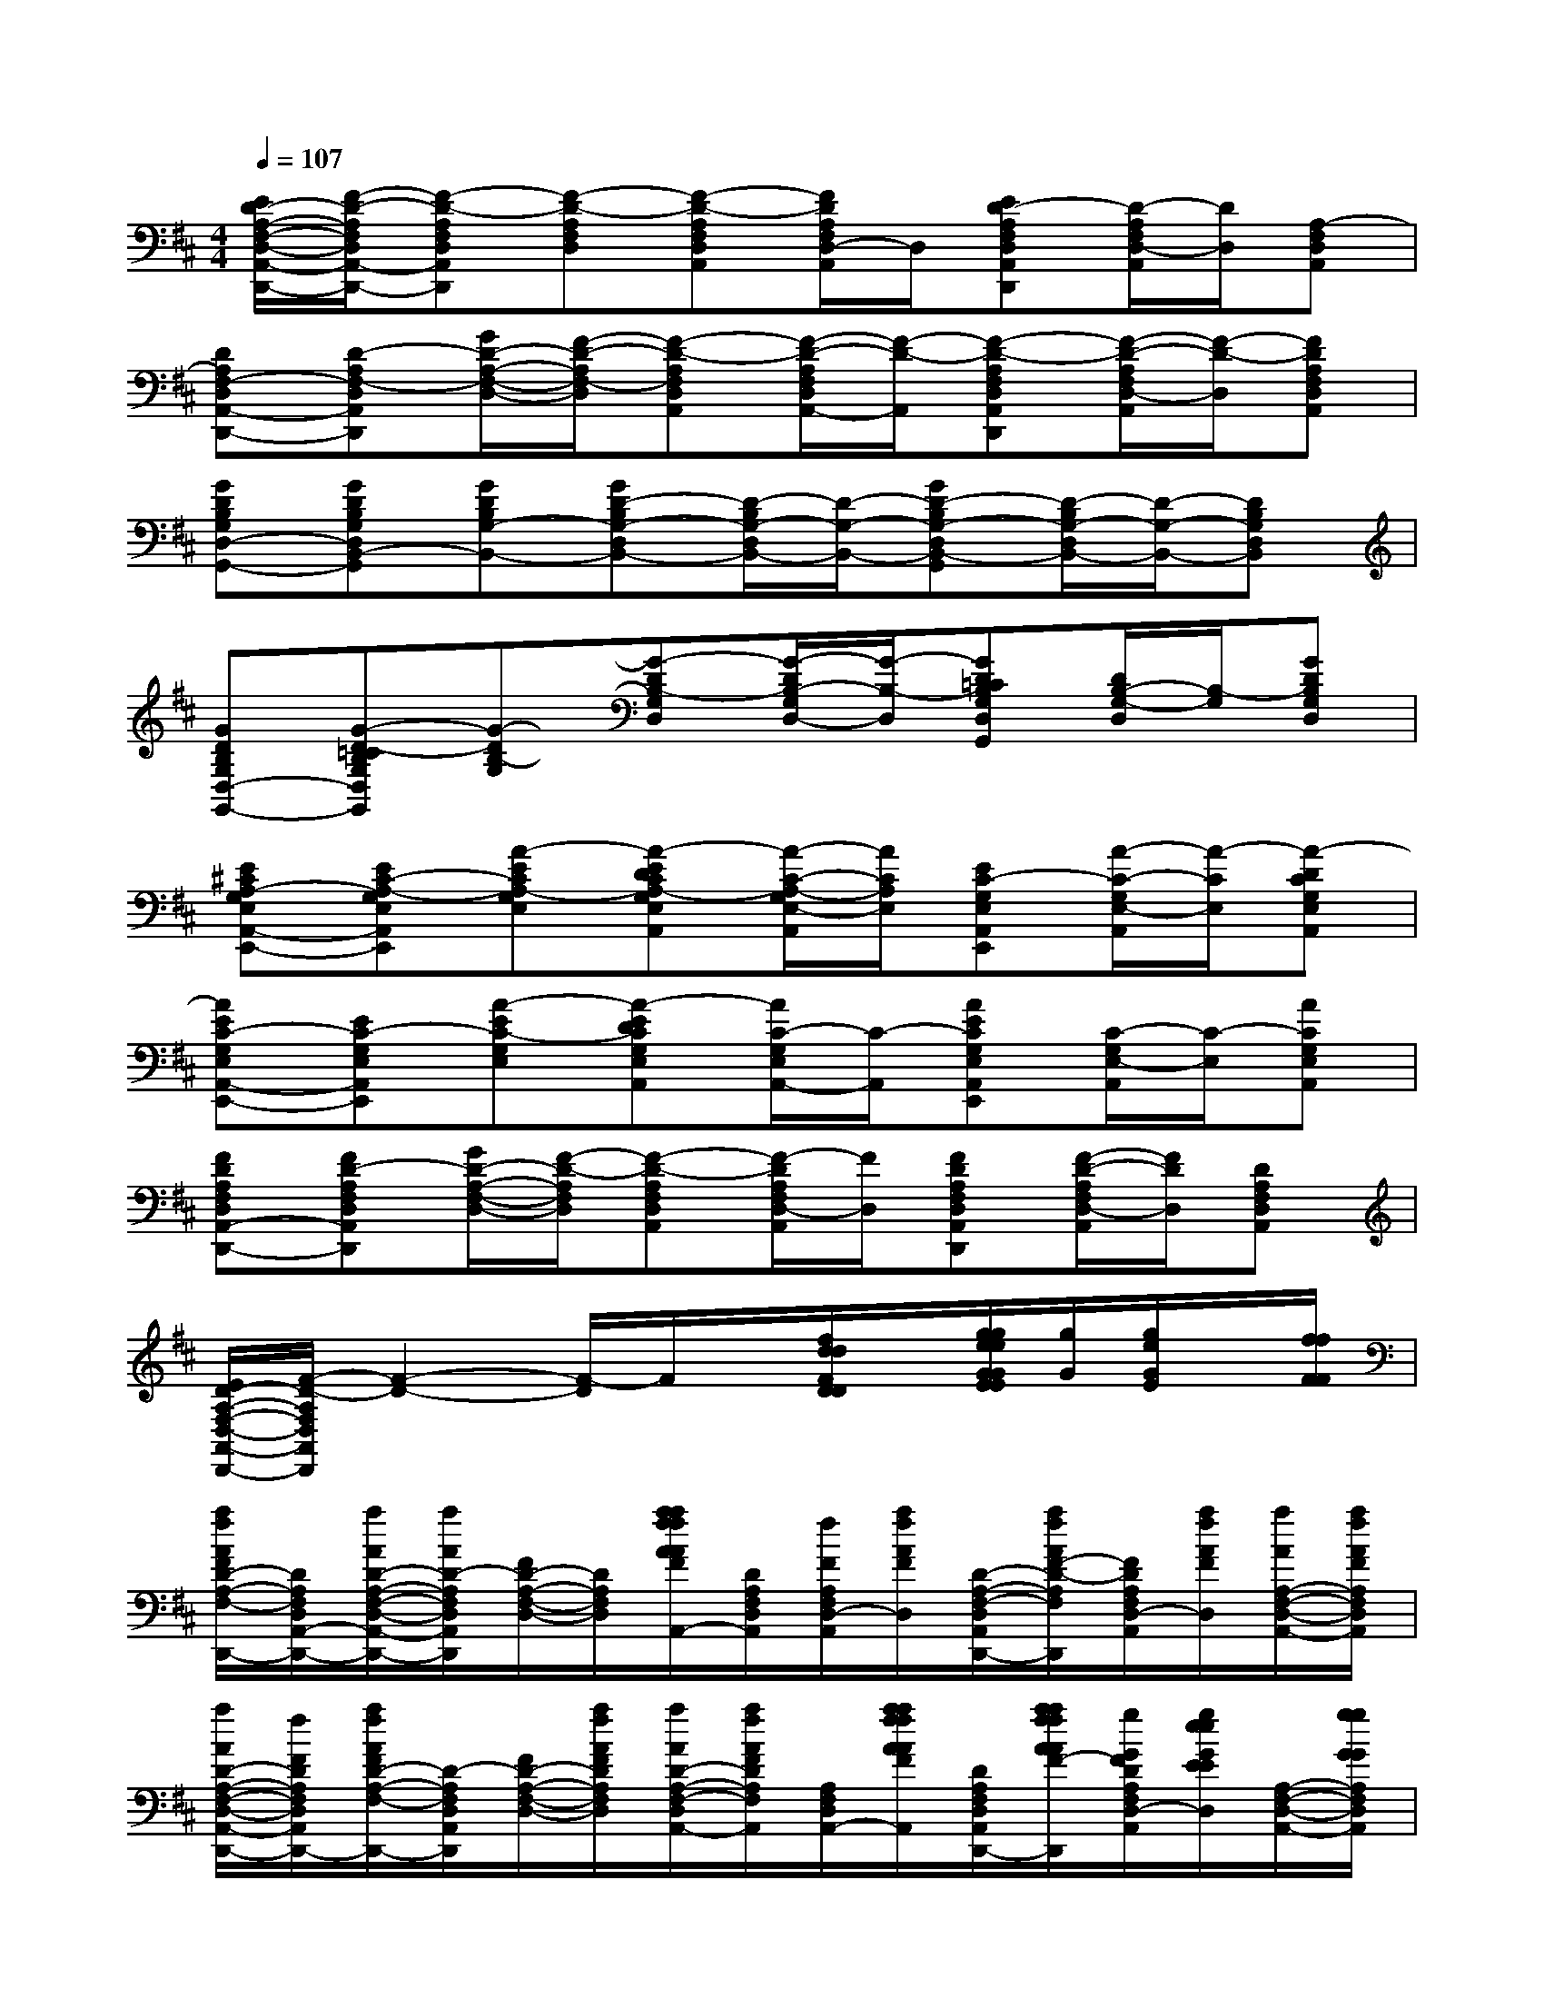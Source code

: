 X:1
T:
M:4/4
L:1/8
Q:1/4=107
K:D%2sharps
V:1
[E/2D/2-A,/2-F,/2-D,/2-A,,/2-D,,/2-][F/2-D/2-A,/2F,/2D,/2A,,/2-D,,/2-][F-D-A,F,D,A,,D,,][F-D-A,F,D,][F-D-A,F,D,A,,][F/2D/2A,/2F,/2D,/2-A,,/2]D,/2[ED-A,F,D,A,,D,,][D/2-A,/2F,/2D,/2-A,,/2][D/2D,/2][A,-F,D,A,,]|
[DA,F,-D,A,,-D,,-][D-A,F,-D,A,,D,,][G/2D/2-A,/2-F,/2-D,/2-][F/2-D/2-A,/2F,/2-D,/2][F-D-A,F,D,A,,][F/2-D/2-A,/2F,/2D,/2A,,/2-][F/2-D/2-A,,/2][F-D-A,F,D,A,,D,,][F/2-D/2-A,/2F,/2D,/2-A,,/2][F/2-D/2-D,/2][FDA,F,D,A,,]|
[GDB,G,D,-G,,-][GDB,G,D,B,,-G,,][GDB,G,-B,,-][GD-B,G,-D,B,,-][D/2-B,/2G,/2-D,/2B,,/2-][D/2-G,/2-B,,/2-][GD-B,G,-D,B,,-G,,][D/2-B,/2G,/2-D,/2B,,/2-][D/2-G,/2-B,,/2-][DB,G,D,B,,]|
[GDB,G,D,-G,,-][G-D-=CB,G,D,G,,][G-DB,-G,][G-DB,-G,D,][G/2-D/2B,/2-G,/2D,/2-][G/2-B,/2-D,/2][GD=CB,G,D,G,,][D/2B,/2-G,/2-D,/2][B,/2-G,/2][GDB,G,D,]|
[E^CA,-G,E,A,,-E,,-][EC-A,-G,E,A,,E,,][A-ECA,-G,E,][A-EDCA,-G,E,A,,][A/2-C/2-A,/2-G,/2E,/2-A,,/2][A/2C/2A,/2E,/2][EC-G,E,A,,E,,][A/2-C/2-G,/2E,/2-A,,/2][A/2-C/2E,/2][A-DCG,E,A,,]|
[AEC-G,E,A,,-E,,-][EC-G,E,A,,E,,][A-EC-G,E,][A-EDCG,E,A,,][A/2C/2-G,/2E,/2A,,/2-][C/2-A,,/2][AECG,E,A,,E,,][C/2-G,/2E,/2-A,,/2][C/2-E,/2][ACG,E,A,,]|
[FDA,F,D,A,,-D,,-][FD-A,F,D,A,,D,,][G/2D/2-A,/2-F,/2-D,/2-][F/2-D/2-A,/2F,/2D,/2][F-D-A,F,D,A,,][F/2-D/2A,/2F,/2D,/2-A,,/2][F/2D,/2][FDA,F,D,A,,D,,][F/2-D/2-A,/2F,/2D,/2-A,,/2][F/2D/2D,/2][DA,F,D,A,,]|
[E/2D/2-A,/2-F,/2-D,/2-A,,/2-D,,/2-][F/2-D/2-A,/2F,/2D,/2A,,/2D,,/2][F2-D2-][F/2-D/2]F/2x/2[f/2d/2d/2F/2D/2D/2]x/2[g/2g/2e/2e/2G/2G/2E/2E/2][g/2G/2][g/2e/2G/2E/2]x/2[f/2f/2F/2F/2]|
[a/2f/2A/2F/2D/2-A,/2-F,/2-D,/2-A,,/2-D,,/2-][D/2A,/2F,/2D,/2A,,/2-D,,/2-][a/2A/2D/2-A,/2-F,/2-D,/2-A,,/2-D,,/2-][a/2A/2D/2-A,/2F,/2D,/2A,,/2D,,/2][F/2D/2-A,/2-F,/2-D,/2-][D/2A,/2F,/2D,/2][a/2a/2f/2f/2A/2A/2F/2F/2D/2-A,/2-F,/2-D,/2-A,,/2-][D/2A,/2F,/2D,/2A,,/2][f/2F/2A,/2F,/2D,/2-A,,/2][a/2f/2A/2F/2D,/2][D/2-A,/2-F,/2-D,/2-A,,/2-D,,/2-][a/2f/2A/2F/2-D/2-A,/2F,/2D,/2A,,/2D,,/2][F/2D/2A,/2F,/2D,/2-A,,/2][a/2f/2A/2F/2D,/2][a/2A/2A,/2-F,/2-D,/2-A,,/2-][a/2f/2A/2F/2A,/2F,/2D,/2A,,/2]|
[a/2A/2D/2-A,/2-F,/2-D,/2-A,,/2-D,,/2-][f/2F/2D/2A,/2F,/2D,/2A,,/2-D,,/2-][a/2f/2A/2F/2D/2-A,/2-F,/2-D,/2-A,,/2-D,,/2-][D/2-A,/2F,/2D,/2A,,/2D,,/2][F/2D/2-A,/2-F,/2-D,/2-][a/2f/2A/2F/2D/2A,/2F,/2D,/2][a/2A/2D/2-A,/2-F,/2-D,/2-A,,/2-][a/2f/2A/2F/2D/2A,/2F,/2D,/2A,,/2][A,/2F,/2D,/2A,,/2-][a/2a/2f/2f/2A/2A/2F/2F/2A,,/2][D/2-A,/2-F,/2-D,/2-A,,/2-D,,/2-][a/2a/2f/2f/2A/2A/2F/2-F/2D/2-A,/2F,/2D,/2A,,/2D,,/2][g/2G/2F/2D/2A,/2F,/2D,/2-A,,/2][g/2e/2e/2G/2E/2E/2D,/2][A,/2-F,/2-D,/2-A,,/2-][g/2g/2G/2G/2A,/2F,/2D,/2A,,/2]|
[b/2g/2B/2G/2D/2-A,/2-F,/2-D,/2-A,,/2-D,,/2-][b/2g/2B/2G/2D/2A,/2F,/2D,/2A,,/2-D,,/2-][a/2A/2D/2-A,/2-F,/2-D,/2-A,,/2-D,,/2-][D/2-A,/2F,/2D,/2A,,/2D,,/2][F/2D/2-A,/2-F,/2-D,/2-][D/2A,/2F,/2D,/2][a/2a/2f/2f/2A/2A/2F/2F/2D/2-A,/2-F,/2-D,/2-A,,/2-][D/2A,/2F,/2D,/2A,,/2][a/2f/2f/2A/2F/2F/2A,/2F,/2D,/2-A,,/2][f/2F/2D,/2][D/2-A,/2-F,/2-D,/2-A,,/2-D,,/2-][a/2a/2f/2f/2A/2A/2F/2-F/2D/2-A,/2F,/2D,/2A,,/2D,,/2][g/2G/2F/2D/2A,/2F,/2D,/2-A,,/2][g/2e/2e/2G/2E/2E/2D,/2][A,/2-F,/2-D,/2-A,,/2-][g/2g/2G/2G/2A,/2F,/2D,/2A,,/2]|
[b/2g/2B/2G/2D/2-A,/2-F,/2-D,/2-A,,/2-D,,/2-][D/2A,/2F,/2D,/2A,,/2-D,,/2-][b/2g/2B/2G/2D/2-A,/2-F,/2-D,/2-A,,/2-D,,/2-][b/2g/2B/2G/2D/2-A,/2F,/2D,/2A,,/2D,,/2][f/2F/2D/2-A,/2-F,/2-D,/2-][D/2A,/2F,/2D,/2][a/2a/2A/2A/2D/2-A,/2-F,/2-D,/2-A,,/2-][f/2F/2D/2A,/2F,/2D,/2A,,/2][a/2A/2A,/2F,/2D,/2A,,/2-]A,,/2[a/2g/2f/2f/2A/2G/2F/2F/2D/2-A,/2-F,/2-D,/2-A,,/2-D,,/2-][D/2-A,/2F,/2D,/2A,,/2D,,/2][g/2G/2F/2D/2A,/2F,/2D,/2-A,,/2][f/2e/2d/2F/2E/2D/2D,/2][A,/2-F,/2-D,/2-A,,/2-][f/2d/2d/2F/2D/2D/2A,/2F,/2D,/2A,,/2]|
[e/2B/2E/2-B,/2-G,/2-E,/2-B,,/2-E,,/2-][E/2-B,/2-G,/2E,/2B,,/2-E,,/2-][e/2E/2-B,/2-G,/2-E,/2-B,,/2-E,,/2-][E/2-B,/2-G,/2E,/2B,,/2E,,/2][E/2-B,/2-G,/2-E,/2-][e/2B/2E/2-B,/2G,/2E,/2][g/2e/2G/2E/2-B,/2-G,/2-E,/2-B,,/2-][g/2G/2E/2-B,/2G,/2E,/2B,,/2][E/2B,/2G,/2E,/2-B,,/2][g/2e/2G/2E/2-E,/2][E/2-B,/2-G,/2-E,/2-B,,/2-E,,/2-][g/2e/2G/2E/2-B,/2G,/2E,/2B,,/2E,,/2][g/2e/2G/2E/2B,/2G,/2E,/2-B,,/2][g/2e/2G/2E/2E,/2][B,/2-G,/2-E,/2-B,,/2-][g/2e/2e/2G/2E/2E/2B,/2G,/2E,/2B,,/2]|
[g/2G/2E/2-B,/2-G,/2-E,/2-B,,/2-E,,/2-][e/2E/2-B,/2G,/2E,/2B,,/2-E,,/2-][g/2e/2G/2E/2-B,/2-G,/2-E,/2-B,,/2-E,,/2-][e/2E/2-B,/2G,/2E,/2B,,/2E,,/2][E/2-B,/2-G,/2-E,/2-][E/2-B,/2G,/2E,/2][g/2g/2e/2G/2G/2E/2-B,/2-G,/2-E,/2-B,,/2-][g/2e/2G/2E/2B,/2G,/2E,/2B,,/2][B,/2G,/2E,/2B,,/2-][g/2g/2e/2e/2G/2G/2E/2-E/2B,,/2][E/2-B,/2-G,/2-E,/2-B,,/2-E,,/2-][a/2f/2A/2F/2E/2-B,/2G,/2E,/2B,,/2E,,/2][a/2A/2E/2B,/2G,/2E,/2-B,,/2][a/2f/2f/2A/2F/2F/2E,/2][B,/2-G,/2-E,/2-B,,/2-][g/2g/2G/2G/2B,/2G,/2E,/2B,,/2]|
[b/2g/2B/2G/2E/2-B,/2-G,/2-E,/2-B,,/2-E,,/2-][b/2g/2B/2G/2E/2B,/2G,/2E,/2B,,/2-E,,/2-][b/2B/2E/2-B,/2-G,/2-E,/2-B,,/2-E,,/2-][E/2-B,/2G,/2E,/2B,,/2E,,/2][E/2-B,/2-G,/2-E,/2-][E/2B,/2G,/2E,/2][b/2b/2g/2g/2B/2B/2G/2G/2E/2-B,/2-G,/2-E,/2-B,,/2-][E/2B,/2G,/2E,/2B,,/2][b/2g/2g/2B/2G/2G/2B,/2G,/2E,/2-B,,/2][b/2g/2B/2G/2E,/2][E/2-B,/2-G,/2-E,/2-B,,/2-E,,/2-][b/2g/2B/2G/2E/2-B,/2G,/2E,/2B,,/2E,,/2][E/2B,/2G,/2E,/2-B,,/2][b/2g/2B/2G/2E,/2][B,/2-G,/2-E,/2-B,,/2-][b/2g/2g/2B/2G/2G/2B,/2G,/2E,/2B,,/2]|
[b/2B/2E/2-B,/2-G,/2-E,/2-B,,/2-E,,/2-][E/2B,/2G,/2E,/2B,,/2-E,,/2-][b/2g/2B/2G/2E/2-B,/2-G,/2-E,/2-B,,/2-E,,/2-][E/2-B,/2G,/2E,/2B,,/2E,,/2][E/2-B,/2-G,/2-E,/2-][b/2g/2B/2G/2E/2B,/2G,/2E,/2][b/2B/2E/2-B,/2-G,/2-E,/2-B,,/2-][b/2g/2B/2G/2E/2B,/2G,/2E,/2B,,/2][B,/2G,/2E,/2B,,/2-][b/2g/2g/2B/2G/2G/2B,,/2][E/2-B,/2-G,/2-E,/2-B,,/2-E,,/2-][b/2b/2g/2g/2B/2B/2G/2G/2E/2-B,/2G,/2E,/2B,,/2E,,/2][a/2A/2E/2B,/2G,/2E,/2-B,,/2][a/2f/2f/2A/2F/2F/2E,/2][c'/2a/2c/2A/2B,/2-G,/2-E,/2-B,,/2-][a/2A/2B,/2G,/2E,/2B,,/2]